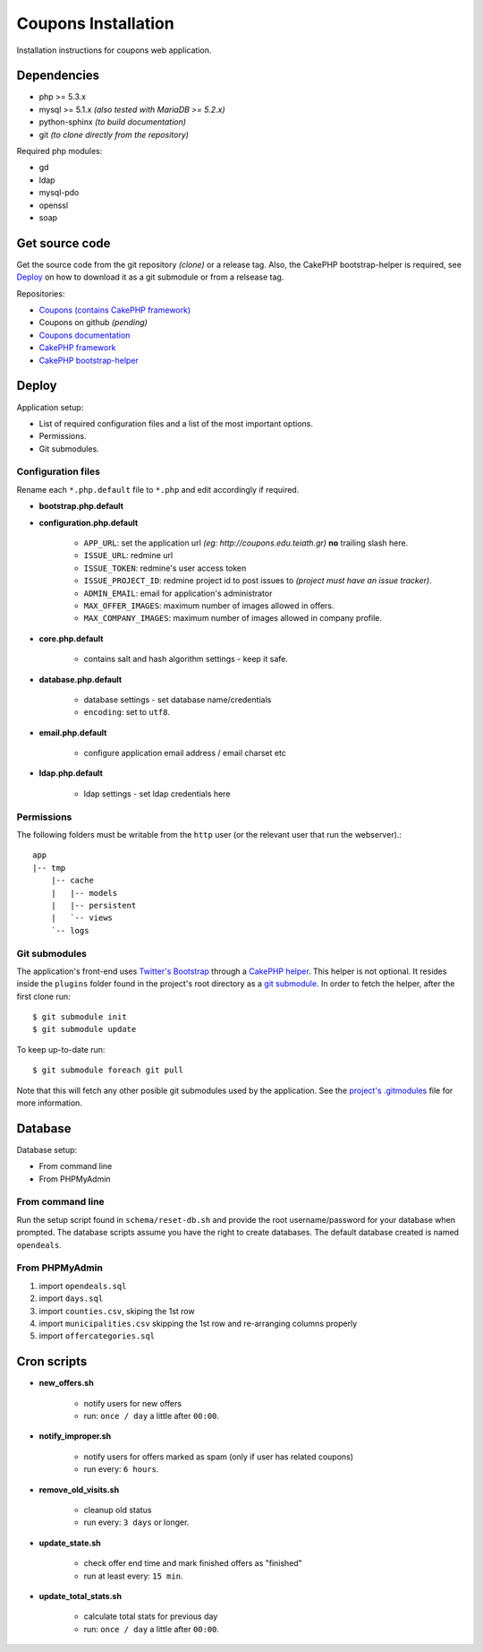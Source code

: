 Coupons Installation
====================

Installation instructions for coupons web application.

Dependencies
------------

* php >= 5.3.x
* mysql >= 5.1.x *(also tested with MariaDB >= 5.2.x)*
* python-sphinx *(to build documentation)*
* git *(to clone directly from the repository)*

Required php modules:

* gd
* ldap
* mysql-pdo
* openssl
* soap

Get source code
---------------

Get the source code from the git repository *(clone)* or a release tag.
Also, the CakePHP bootstrap-helper is required, see `Deploy`_ on how to
download it as a git submodule or from a relsease tag.

Repositories:

* `Coupons (contains CakePHP framework) <http://git.edu.teiath.gr/coupons.git>`_
* Coupons on github *(pending)*
* `Coupons documentation <http://git.edu.teiath.gr/coupons-docs.git>`_
* `CakePHP framework <https://github.com/cakephp/cakephp>`_
* `CakePHP bootstrap-helper <https://github.com/loadsys/twitter-bootstrap-helper>`_

Deploy
------

Application setup:

* List of required configuration files and a list of the most important options.
* Permissions.
* Git submodules.

Configuration files
^^^^^^^^^^^^^^^^^^^

Rename each ``*.php.default`` file to ``*.php`` and edit accordingly if required.

* **bootstrap.php.default**

* **configuration.php.default**

    * ``APP_URL``: set the application url `(eg: http://coupons.edu.teiath.gr)` **no** trailing slash here.
    * ``ISSUE_URL``: redmine url
    * ``ISSUE_TOKEN``: redmine's user access token
    * ``ISSUE_PROJECT_ID``: redmine project id to post issues to `(project must have an issue tracker)`.
    * ``ADMIN_EMAIL``: email for application's administrator
    * ``MAX_OFFER_IMAGES``: maximum number of images allowed in offers.
    * ``MAX_COMPANY_IMAGES``: maximum number of images allowed in company profile.

* **core.php.default**

    * contains salt and hash algorithm settings - keep it safe.

* **database.php.default**

    * database settings - set database name/credentials
    * ``encoding``: set to ``utf8``.

* **email.php.default**

    * configure application email address / email charset etc

* **ldap.php.default**

    * ldap settings - set ldap credentials here


Permissions
^^^^^^^^^^^

The following folders must be writable from the ``http`` user (or the relevant user that run the webserver).::

    app
    |-- tmp
        |-- cache
        |   |-- models
        |   |-- persistent
        |   `-- views
        `-- logs


Git submodules
^^^^^^^^^^^^^^

The application's front-end uses `Twitter's Bootstrap`_ through a `CakePHP helper`_.
This helper is not optional. It resides inside the ``plugins`` folder found in the
project's root directory as a `git submodule`_. In order to fetch the helper, after
the first clone run: ::

    $ git submodule init
    $ git submodule update

To keep up-to-date run: ::

    $ git submodule foreach git pull


Note that this will fetch any other posible git submodules used by the application.
See the `project's .gitmodules`_ file for more information.

.. _Twitter's Bootstrap: http://twitter.github.com/bootstrap
.. _CakePHP helper: https://github.com/loadsys/twitter-bootstrap-helper
.. _git submodule: http://git-scm.com/book/en/Git-Tools-Submodules
.. _project's .gitmodules: http://git.edu.teiath.gr/coupons.git/tree/.gitmodules


Database
--------

Database setup:

* From command line
* From PHPMyAdmin


From command line
^^^^^^^^^^^^^^^^^

Run the setup script found in ``schema/reset-db.sh`` and provide the root username/password
for your database when prompted. The database scripts assume you have the right to create
databases. The default database created is named ``opendeals``.


From PHPMyAdmin
^^^^^^^^^^^^^^^

#. import ``opendeals.sql``
#. import ``days.sql``
#. import ``counties.csv``, skiping the 1st row
#. import ``municipalities.csv`` skipping the 1st row and re-arranging columns properly
#. import ``offercategories.sql``


Cron scripts
------------

* **new_offers.sh**

    * notify users for new offers
    * run: ``once / day`` a little after ``00:00``.

* **notify_improper.sh**

    * notify users for offers marked as spam (only if user has related coupons)
    * run every: ``6 hours``.

* **remove_old_visits.sh**

    * cleanup old status
    * run every: ``3 days`` or longer.

* **update_state.sh**

    * check offer end time and mark finished offers as "finished"
    * run at least every: ``15 min``.

* **update_total_stats.sh**

    * calculate total stats for previous day
    * run: ``once / day`` a little after ``00:00``.

